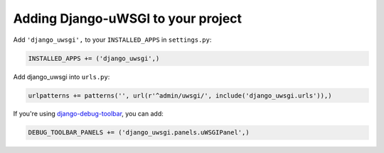 Adding Django-uWSGI to your project
~~~~~~~~~~~~~~~~~~~~~~~~~~~~~~~~~~~

Add ``'django_uwsgi',`` to your ``INSTALLED_APPS`` in ``settings.py``:

.. code-block:: py

    INSTALLED_APPS += ('django_uwsgi',)


Add django_uwsgi into ``urls.py``:

.. code-block:: py

    urlpatterns += patterns('', url(r'^admin/uwsgi/', include('django_uwsgi.urls')),)


If you're using `django-debug-toolbar`_, you can add:

.. code-block:: py

    DEBUG_TOOLBAR_PANELS += ('django_uwsgi.panels.uWSGIPanel',)


.. _django-debug-toolbar: http://django-debug-toolbar.readthedocs.org/en/latest/
